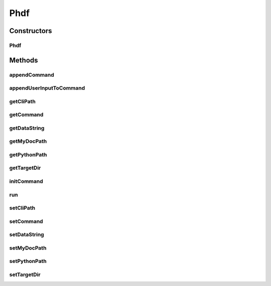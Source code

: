 .. java:import:: java.io IOException

.. java:import:: java.util ArrayList

.. java:import:: java.util List

.. java:import:: javax.swing.filechooser FileSystemView

Phdf
====

.. java:package:: phdf_j
   :noindex:

.. java:type:: public class Phdf

Constructors
------------
Phdf
^^^^

.. java:constructor:: public Phdf()
   :outertype: Phdf

   HDF object manager to handle get_json, find_python, run_python

   Obective is to pass JSON to python to create HDF file container

Methods
-------
appendCommand
^^^^^^^^^^^^^

.. java:method:: public void appendCommand(String cmdSnippet)
   :outertype: Phdf

appendUserInputToCommand
^^^^^^^^^^^^^^^^^^^^^^^^

.. java:method:: public void appendUserInputToCommand(String inputString, String inputDir)
   :outertype: Phdf

getCliPath
^^^^^^^^^^

.. java:method:: public String getCliPath()
   :outertype: Phdf

getCommand
^^^^^^^^^^

.. java:method:: public String getCommand()
   :outertype: Phdf

getDataString
^^^^^^^^^^^^^

.. java:method:: public String getDataString()
   :outertype: Phdf

getMyDocPath
^^^^^^^^^^^^

.. java:method:: public String getMyDocPath()
   :outertype: Phdf

getPythonPath
^^^^^^^^^^^^^

.. java:method:: public String getPythonPath()
   :outertype: Phdf

getTargetDir
^^^^^^^^^^^^

.. java:method:: public String getTargetDir()
   :outertype: Phdf

initCommand
^^^^^^^^^^^

.. java:method:: public void initCommand()
   :outertype: Phdf

run
^^^

.. java:method:: public int run(String dataString, String targetDir)
   :outertype: Phdf

   Sends a commond to OS using ProcessBuilder, to run python cli app on the JSON

   :param dataString: The JSON content in
   :param targetDir: Parent directory of where the output file should be
   :return: int

setCliPath
^^^^^^^^^^

.. java:method:: public void setCliPath(String cliPath)
   :outertype: Phdf

setCommand
^^^^^^^^^^

.. java:method:: public void setCommand(List<String> command)
   :outertype: Phdf

setDataString
^^^^^^^^^^^^^

.. java:method:: public void setDataString(String dataString)
   :outertype: Phdf

setMyDocPath
^^^^^^^^^^^^

.. java:method:: public void setMyDocPath(String myDocPath)
   :outertype: Phdf

setPythonPath
^^^^^^^^^^^^^

.. java:method:: public void setPythonPath(String inputPythonPath)
   :outertype: Phdf

setTargetDir
^^^^^^^^^^^^

.. java:method:: public void setTargetDir(String targetDir)
   :outertype: Phdf

